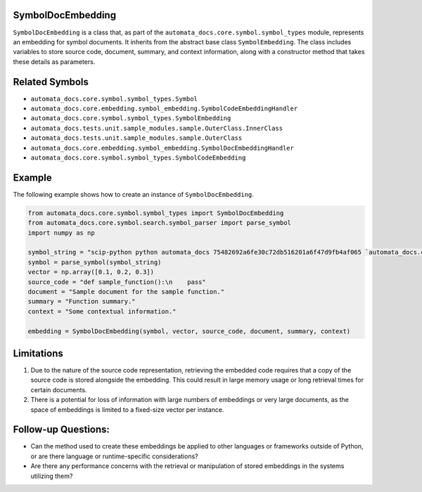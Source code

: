 SymbolDocEmbedding
------------------

``SymbolDocEmbedding`` is a class that, as part of the
``automata_docs.core.symbol.symbol_types`` module, represents an
embedding for symbol documents. It inherits from the abstract base class
``SymbolEmbedding``. The class includes variables to store source code,
document, summary, and context information, along with a constructor
method that takes these details as parameters.

Related Symbols
---------------

-  ``automata_docs.core.symbol.symbol_types.Symbol``
-  ``automata_docs.core.embedding.symbol_embedding.SymbolCodeEmbeddingHandler``
-  ``automata_docs.core.symbol.symbol_types.SymbolEmbedding``
-  ``automata_docs.tests.unit.sample_modules.sample.OuterClass.InnerClass``
-  ``automata_docs.tests.unit.sample_modules.sample.OuterClass``
-  ``automata_docs.core.embedding.symbol_embedding.SymbolDocEmbeddingHandler``
-  ``automata_docs.core.symbol.symbol_types.SymbolCodeEmbedding``

Example
-------

The following example shows how to create an instance of
``SymbolDocEmbedding``.

.. code:: python

   from automata_docs.core.symbol.symbol_types import SymbolDocEmbedding
   from automata_docs.core.symbol.search.symbol_parser import parse_symbol
   import numpy as np

   symbol_string = "scip-python python automata_docs 75482692a6fe30c72db516201a6f47d9fb4af065 `automata_docs.core.agent.automata_agent_enums`/ActionIndicator#"
   symbol = parse_symbol(symbol_string)
   vector = np.array([0.1, 0.2, 0.3])
   source_code = "def sample_function():\n    pass"
   document = "Sample document for the sample function."
   summary = "Function summary."
   context = "Some contextual information."

   embedding = SymbolDocEmbedding(symbol, vector, source_code, document, summary, context)

Limitations
-----------

1. Due to the nature of the source code representation, retrieving the
   embedded code requires that a copy of the source code is stored
   alongside the embedding. This could result in large memory usage or
   long retrieval times for certain documents.

2. There is a potential for loss of information with large numbers of
   embeddings or very large documents, as the space of embeddings is
   limited to a fixed-size vector per instance.

Follow-up Questions:
--------------------

-  Can the method used to create these embeddings be applied to other
   languages or frameworks outside of Python, or are there language or
   runtime-specific considerations?
-  Are there any performance concerns with the retrieval or manipulation
   of stored embeddings in the systems utilizing them?
